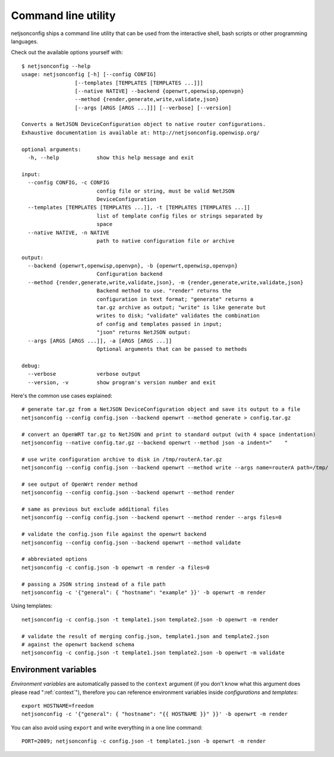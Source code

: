 Command line utility
====================

netjsonconfig ships a command line utility that can be used from the
interactive shell, bash scripts or other programming languages.

Check out the available options yourself with:

::

    $ netjsonconfig --help
    usage: netjsonconfig [-h] [--config CONFIG]
                     [--templates [TEMPLATES [TEMPLATES ...]]]
                     [--native NATIVE] --backend {openwrt,openwisp,openvpn}
                     --method {render,generate,write,validate,json}
                     [--args [ARGS [ARGS ...]]] [--verbose] [--version]

    Converts a NetJSON DeviceConfiguration object to native router configurations.
    Exhaustive documentation is available at: http://netjsonconfig.openwisp.org/

    optional arguments:
      -h, --help            show this help message and exit

    input:
      --config CONFIG, -c CONFIG
                            config file or string, must be valid NetJSON
                            DeviceConfiguration
      --templates [TEMPLATES [TEMPLATES ...]], -t [TEMPLATES [TEMPLATES ...]]
                            list of template config files or strings separated by
                            space
      --native NATIVE, -n NATIVE
                            path to native configuration file or archive

    output:
      --backend {openwrt,openwisp,openvpn}, -b {openwrt,openwisp,openvpn}
                            Configuration backend
      --method {render,generate,write,validate,json}, -m {render,generate,write,validate,json}
                            Backend method to use. "render" returns the
                            configuration in text format; "generate" returns a
                            tar.gz archive as output; "write" is like generate but
                            writes to disk; "validate" validates the combination
                            of config and templates passed in input;
                            "json" returns NetJSON output:
      --args [ARGS [ARGS ...]], -a [ARGS [ARGS ...]]
                            Optional arguments that can be passed to methods

    debug:
      --verbose             verbose output
      --version, -v         show program's version number and exit

Here's the common use cases explained:

::

    # generate tar.gz from a NetJSON DeviceConfiguration object and save its output to a file
    netjsonconfig --config config.json --backend openwrt --method generate > config.tar.gz

    # convert an OpenWRT tar.gz to NetJSON and print to standard output (with 4 space indentation)
    netjsonconfig --native config.tar.gz --backend openwrt --method json -a indent="    "

    # use write configuration archive to disk in /tmp/routerA.tar.gz
    netjsonconfig --config config.json --backend openwrt --method write --args name=routerA path=/tmp/

    # see output of OpenWrt render method
    netjsonconfig --config config.json --backend openwrt --method render

    # same as previous but exclude additional files
    netjsonconfig --config config.json --backend openwrt --method render --args files=0

    # validate the config.json file against the openwrt backend
    netjsonconfig --config config.json --backend openwrt --method validate

    # abbreviated options
    netjsonconfig -c config.json -b openwrt -m render -a files=0

    # passing a JSON string instead of a file path
    netjsonconfig -c '{"general": { "hostname": "example" }}' -b openwrt -m render

Using templates:

::

    netjsonconfig -c config.json -t template1.json template2.json -b openwrt -m render

    # validate the result of merging config.json, template1.json and template2.json
    # against the openwrt backend schema
    netjsonconfig -c config.json -t template1.json template2.json -b openwrt -m validate

Environment variables
---------------------

*Environment variables* are automatically passed to the ``context``
argument (if you don't know what this argument does please read
":ref:`context`"), therefore you can reference environment variables
inside *configurations* and *templates*:

::

    export HOSTNAME=freedom
    netjsonconfig -c '{"general": { "hostname": "{{ HOSTNAME }}" }}' -b openwrt -m render

You can also avoid using ``export`` and write everything in a one line
command:

::

    PORT=2009; netjsonconfig -c config.json -t template1.json -b openwrt -m render

